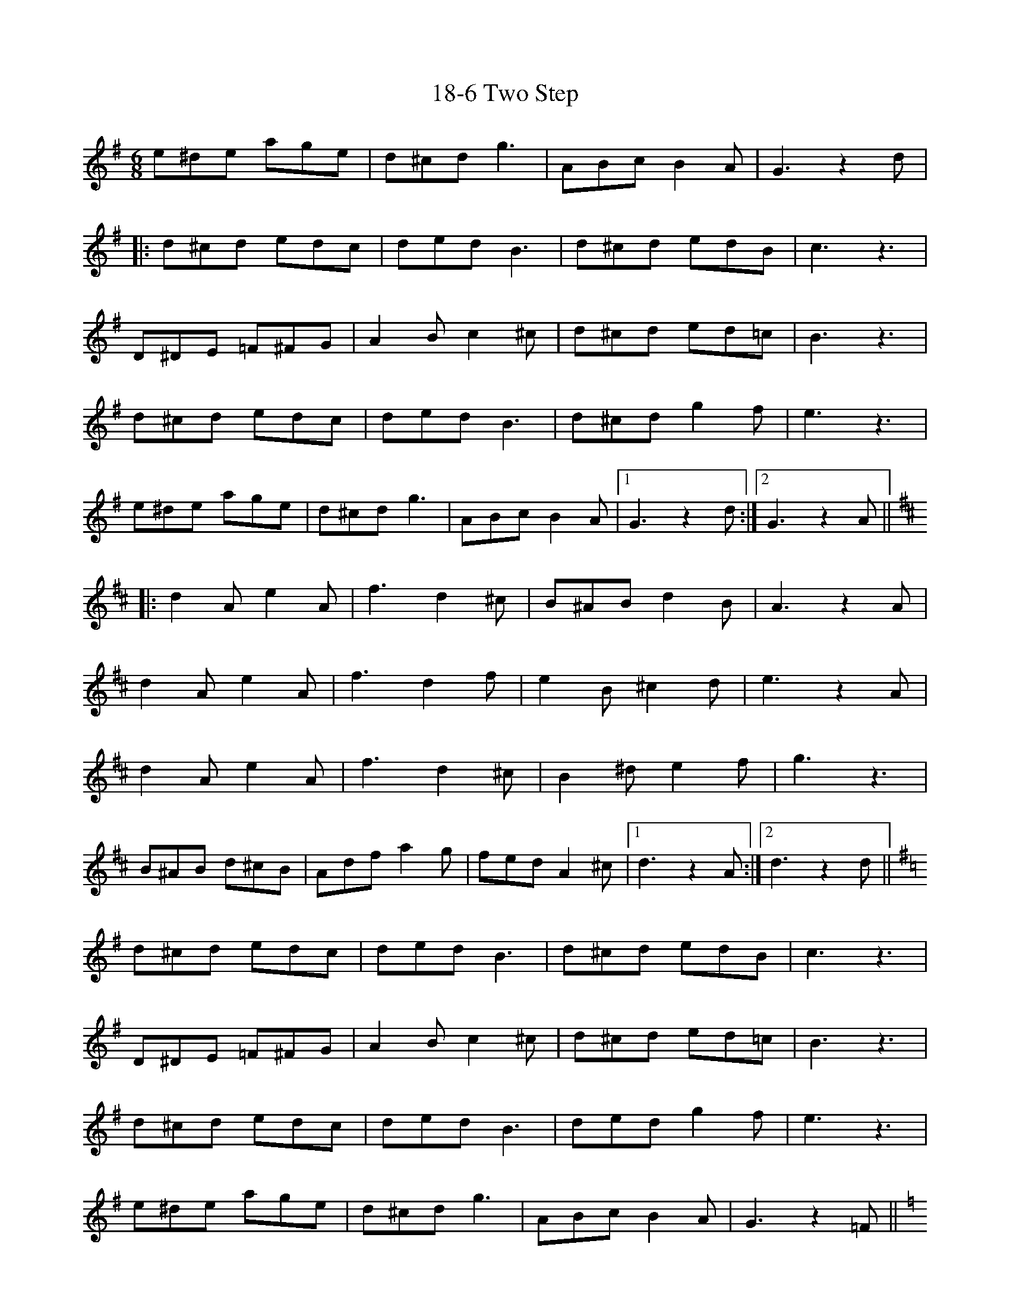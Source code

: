 X: 20
T: 18-6 Two Step
R: jig
M: 6/8
K: Gmajor
e^de age|d^cd g3|ABc B2 A|G3 z2d|
|:d^cd edc|ded B3|d^cd edB|c3 z3|
D^DE =F^FG|A2 B c2 ^c|d^cd ed=c|B3 z3|
d^cd edc|ded B3|d^cd g2 f|e3 z3|
e^de age|d^cd g3|ABc B2 A|1 G3 z2 d:|2 G3 z2 A||
K:D
|:d2 A e2 A|f3 d2 ^c|B^AB d2 B|A3 z2 A|
d2 A e2 A|f3 d2 f|e2 B ^c2 d|e3 z2 A|
d2 A e2 A|f3 d2 ^c|B2 ^d e2 f|g3 z3|
B^AB d^cB|Adf a2 g|fed A2 ^c|1 d3 z2 A:|2 d3 z2 d||
K:G
d^cd edc|ded B3|d^cd edB|c3 z3|
D^DE =F^FG|A2 B c2 ^c|d^cd ed=c|B3 z3|
d^cd edc|ded B3|ded g2 f|e3 z3|
e^de age|d^cd g3|ABc B2 A|G3 z2 =F||
K:C
E3 ^D2 E|C6|E^DE AGE|F6|
D3 ^C2 D|B,6|G,A,B, CD^D|E6|
E3 ^D2 E|C6|cBc d2 c|A6|
A^GA cBA|G^FG c3|DEF E2 D|C3 d3||

